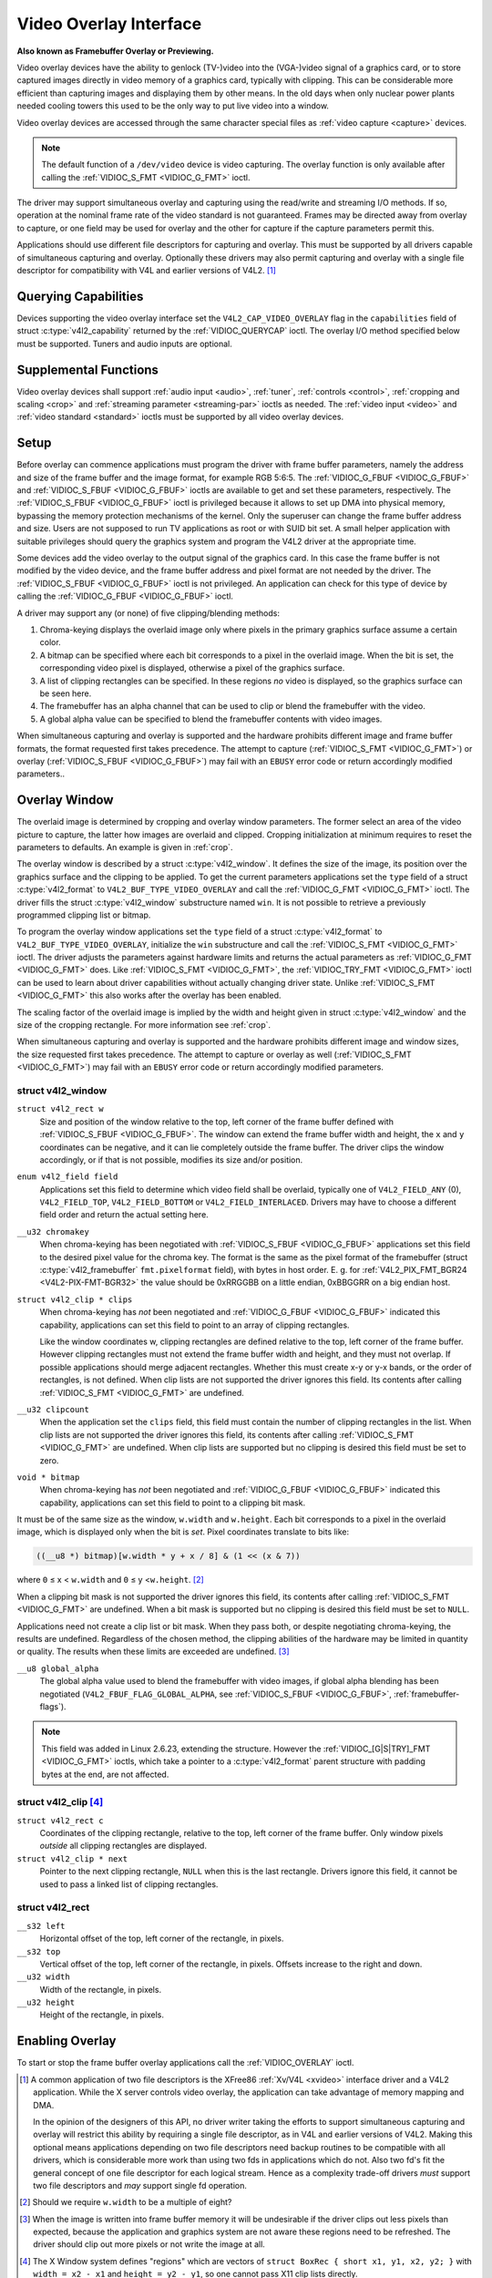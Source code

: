 .. -*- coding: utf-8; mode: rst -*-

.. _overlay:

***********************
Video Overlay Interface
***********************

**Also known as Framebuffer Overlay or Previewing.**

Video overlay devices have the ability to genlock (TV-)video into the
(VGA-)video signal of a graphics card, or to store captured images
directly in video memory of a graphics card, typically with clipping.
This can be considerable more efficient than capturing images and
displaying them by other means. In the old days when only nuclear power
plants needed cooling towers this used to be the only way to put live
video into a window.

Video overlay devices are accessed through the same character special
files as :ref:`video capture <capture>` devices.

.. note::

   The default function of a ``/dev/video`` device is video
   capturing. The overlay function is only available after calling
   the :ref:`VIDIOC_S_FMT <VIDIOC_G_FMT>` ioctl.

The driver may support simultaneous overlay and capturing using the
read/write and streaming I/O methods. If so, operation at the nominal
frame rate of the video standard is not guaranteed. Frames may be
directed away from overlay to capture, or one field may be used for
overlay and the other for capture if the capture parameters permit this.

Applications should use different file descriptors for capturing and
overlay. This must be supported by all drivers capable of simultaneous
capturing and overlay. Optionally these drivers may also permit
capturing and overlay with a single file descriptor for compatibility
with V4L and earlier versions of V4L2. [#f1]_


Querying Capabilities
=====================

Devices supporting the video overlay interface set the
``V4L2_CAP_VIDEO_OVERLAY`` flag in the ``capabilities`` field of struct
:c:type:`v4l2_capability` returned by the
:ref:`VIDIOC_QUERYCAP` ioctl. The overlay I/O
method specified below must be supported. Tuners and audio inputs are
optional.


Supplemental Functions
======================

Video overlay devices shall support :ref:`audio input <audio>`,
:ref:`tuner`, :ref:`controls <control>`,
:ref:`cropping and scaling <crop>` and
:ref:`streaming parameter <streaming-par>` ioctls as needed. The
:ref:`video input <video>` and :ref:`video standard <standard>`
ioctls must be supported by all video overlay devices.


Setup
=====

Before overlay can commence applications must program the driver with
frame buffer parameters, namely the address and size of the frame buffer
and the image format, for example RGB 5:6:5. The
:ref:`VIDIOC_G_FBUF <VIDIOC_G_FBUF>` and
:ref:`VIDIOC_S_FBUF <VIDIOC_G_FBUF>` ioctls are available to get and
set these parameters, respectively. The :ref:`VIDIOC_S_FBUF <VIDIOC_G_FBUF>` ioctl is
privileged because it allows to set up DMA into physical memory,
bypassing the memory protection mechanisms of the kernel. Only the
superuser can change the frame buffer address and size. Users are not
supposed to run TV applications as root or with SUID bit set. A small
helper application with suitable privileges should query the graphics
system and program the V4L2 driver at the appropriate time.

Some devices add the video overlay to the output signal of the graphics
card. In this case the frame buffer is not modified by the video device,
and the frame buffer address and pixel format are not needed by the
driver. The :ref:`VIDIOC_S_FBUF <VIDIOC_G_FBUF>` ioctl is not privileged. An application
can check for this type of device by calling the :ref:`VIDIOC_G_FBUF <VIDIOC_G_FBUF>`
ioctl.

A driver may support any (or none) of five clipping/blending methods:

1. Chroma-keying displays the overlaid image only where pixels in the
   primary graphics surface assume a certain color.

2. A bitmap can be specified where each bit corresponds to a pixel in
   the overlaid image. When the bit is set, the corresponding video
   pixel is displayed, otherwise a pixel of the graphics surface.

3. A list of clipping rectangles can be specified. In these regions *no*
   video is displayed, so the graphics surface can be seen here.

4. The framebuffer has an alpha channel that can be used to clip or
   blend the framebuffer with the video.

5. A global alpha value can be specified to blend the framebuffer
   contents with video images.

When simultaneous capturing and overlay is supported and the hardware
prohibits different image and frame buffer formats, the format requested
first takes precedence. The attempt to capture
(:ref:`VIDIOC_S_FMT <VIDIOC_G_FMT>`) or overlay
(:ref:`VIDIOC_S_FBUF <VIDIOC_G_FBUF>`) may fail with an ``EBUSY`` error
code or return accordingly modified parameters..


Overlay Window
==============

The overlaid image is determined by cropping and overlay window
parameters. The former select an area of the video picture to capture,
the latter how images are overlaid and clipped. Cropping initialization
at minimum requires to reset the parameters to defaults. An example is
given in :ref:`crop`.

The overlay window is described by a struct
:c:type:`v4l2_window`. It defines the size of the image,
its position over the graphics surface and the clipping to be applied.
To get the current parameters applications set the ``type`` field of a
struct :c:type:`v4l2_format` to
``V4L2_BUF_TYPE_VIDEO_OVERLAY`` and call the
:ref:`VIDIOC_G_FMT <VIDIOC_G_FMT>` ioctl. The driver fills the
struct :c:type:`v4l2_window` substructure named ``win``. It is not
possible to retrieve a previously programmed clipping list or bitmap.

To program the overlay window applications set the ``type`` field of a
struct :c:type:`v4l2_format` to
``V4L2_BUF_TYPE_VIDEO_OVERLAY``, initialize the ``win`` substructure and
call the :ref:`VIDIOC_S_FMT <VIDIOC_G_FMT>` ioctl. The driver
adjusts the parameters against hardware limits and returns the actual
parameters as :ref:`VIDIOC_G_FMT <VIDIOC_G_FMT>` does. Like :ref:`VIDIOC_S_FMT <VIDIOC_G_FMT>`, the
:ref:`VIDIOC_TRY_FMT <VIDIOC_G_FMT>` ioctl can be used to learn
about driver capabilities without actually changing driver state. Unlike
:ref:`VIDIOC_S_FMT <VIDIOC_G_FMT>` this also works after the overlay has been enabled.

The scaling factor of the overlaid image is implied by the width and
height given in struct :c:type:`v4l2_window` and the size
of the cropping rectangle. For more information see :ref:`crop`.

When simultaneous capturing and overlay is supported and the hardware
prohibits different image and window sizes, the size requested first
takes precedence. The attempt to capture or overlay as well
(:ref:`VIDIOC_S_FMT <VIDIOC_G_FMT>`) may fail with an ``EBUSY`` error
code or return accordingly modified parameters.


.. c:type:: v4l2_window

struct v4l2_window
------------------

``struct v4l2_rect w``
    Size and position of the window relative to the top, left corner of
    the frame buffer defined with
    :ref:`VIDIOC_S_FBUF <VIDIOC_G_FBUF>`. The window can extend the
    frame buffer width and height, the ``x`` and ``y`` coordinates can
    be negative, and it can lie completely outside the frame buffer. The
    driver clips the window accordingly, or if that is not possible,
    modifies its size and/or position.

``enum v4l2_field field``
    Applications set this field to determine which video field shall be
    overlaid, typically one of ``V4L2_FIELD_ANY`` (0),
    ``V4L2_FIELD_TOP``, ``V4L2_FIELD_BOTTOM`` or
    ``V4L2_FIELD_INTERLACED``. Drivers may have to choose a different
    field order and return the actual setting here.

``__u32 chromakey``
    When chroma-keying has been negotiated with
    :ref:`VIDIOC_S_FBUF <VIDIOC_G_FBUF>` applications set this field
    to the desired pixel value for the chroma key. The format is the
    same as the pixel format of the framebuffer (struct
    :c:type:`v4l2_framebuffer` ``fmt.pixelformat``
    field), with bytes in host order. E. g. for
    :ref:`V4L2_PIX_FMT_BGR24 <V4L2-PIX-FMT-BGR32>` the value should
    be 0xRRGGBB on a little endian, 0xBBGGRR on a big endian host.

``struct v4l2_clip * clips``
    When chroma-keying has *not* been negotiated and
    :ref:`VIDIOC_G_FBUF <VIDIOC_G_FBUF>` indicated this capability,
    applications can set this field to point to an array of clipping
    rectangles.

    Like the window coordinates w, clipping rectangles are defined
    relative to the top, left corner of the frame buffer. However
    clipping rectangles must not extend the frame buffer width and
    height, and they must not overlap. If possible applications
    should merge adjacent rectangles. Whether this must create
    x-y or y-x bands, or the order of rectangles, is not defined. When
    clip lists are not supported the driver ignores this field. Its
    contents after calling :ref:`VIDIOC_S_FMT <VIDIOC_G_FMT>`
    are undefined.

``__u32 clipcount``
    When the application set the ``clips`` field, this field must
    contain the number of clipping rectangles in the list. When clip
    lists are not supported the driver ignores this field, its contents
    after calling :ref:`VIDIOC_S_FMT <VIDIOC_G_FMT>` are undefined. When clip lists are
    supported but no clipping is desired this field must be set to zero.

``void * bitmap``
    When chroma-keying has *not* been negotiated and
    :ref:`VIDIOC_G_FBUF <VIDIOC_G_FBUF>` indicated this capability,
    applications can set this field to point to a clipping bit mask.

It must be of the same size as the window, ``w.width`` and ``w.height``.
Each bit corresponds to a pixel in the overlaid image, which is
displayed only when the bit is *set*. Pixel coordinates translate to
bits like:


.. code-block:: c

    ((__u8 *) bitmap)[w.width * y + x / 8] & (1 << (x & 7))

where ``0`` ≤ x < ``w.width`` and ``0`` ≤ y <``w.height``. [#f2]_

When a clipping bit mask is not supported the driver ignores this field,
its contents after calling :ref:`VIDIOC_S_FMT <VIDIOC_G_FMT>` are
undefined. When a bit mask is supported but no clipping is desired this
field must be set to ``NULL``.

Applications need not create a clip list or bit mask. When they pass
both, or despite negotiating chroma-keying, the results are undefined.
Regardless of the chosen method, the clipping abilities of the hardware
may be limited in quantity or quality. The results when these limits are
exceeded are undefined. [#f3]_

``__u8 global_alpha``
    The global alpha value used to blend the framebuffer with video
    images, if global alpha blending has been negotiated
    (``V4L2_FBUF_FLAG_GLOBAL_ALPHA``, see
    :ref:`VIDIOC_S_FBUF <VIDIOC_G_FBUF>`,
    :ref:`framebuffer-flags`).

.. note::

   This field was added in Linux 2.6.23, extending the
   structure. However the :ref:`VIDIOC_[G|S|TRY]_FMT <VIDIOC_G_FMT>`
   ioctls, which take a pointer to a :c:type:`v4l2_format`
   parent structure with padding bytes at the end, are not affected.


.. c:type:: v4l2_clip

struct v4l2_clip [#f4]_
-----------------------

``struct v4l2_rect c``
    Coordinates of the clipping rectangle, relative to the top, left
    corner of the frame buffer. Only window pixels *outside* all
    clipping rectangles are displayed.

``struct v4l2_clip * next``
    Pointer to the next clipping rectangle, ``NULL`` when this is the last
    rectangle. Drivers ignore this field, it cannot be used to pass a
    linked list of clipping rectangles.


.. c:type:: v4l2_rect

struct v4l2_rect
----------------

``__s32 left``
    Horizontal offset of the top, left corner of the rectangle, in
    pixels.

``__s32 top``
    Vertical offset of the top, left corner of the rectangle, in pixels.
    Offsets increase to the right and down.

``__u32 width``
    Width of the rectangle, in pixels.

``__u32 height``
    Height of the rectangle, in pixels.


Enabling Overlay
================

To start or stop the frame buffer overlay applications call the
:ref:`VIDIOC_OVERLAY` ioctl.

.. [#f1]
   A common application of two file descriptors is the XFree86
   :ref:`Xv/V4L <xvideo>` interface driver and a V4L2 application.
   While the X server controls video overlay, the application can take
   advantage of memory mapping and DMA.

   In the opinion of the designers of this API, no driver writer taking
   the efforts to support simultaneous capturing and overlay will
   restrict this ability by requiring a single file descriptor, as in
   V4L and earlier versions of V4L2. Making this optional means
   applications depending on two file descriptors need backup routines
   to be compatible with all drivers, which is considerable more work
   than using two fds in applications which do not. Also two fd's fit
   the general concept of one file descriptor for each logical stream.
   Hence as a complexity trade-off drivers *must* support two file
   descriptors and *may* support single fd operation.

.. [#f2]
   Should we require ``w.width`` to be a multiple of eight?

.. [#f3]
   When the image is written into frame buffer memory it will be
   undesirable if the driver clips out less pixels than expected,
   because the application and graphics system are not aware these
   regions need to be refreshed. The driver should clip out more pixels
   or not write the image at all.

.. [#f4]
   The X Window system defines "regions" which are vectors of ``struct
   BoxRec { short x1, y1, x2, y2; }`` with ``width = x2 - x1`` and
   ``height = y2 - y1``, so one cannot pass X11 clip lists directly.
